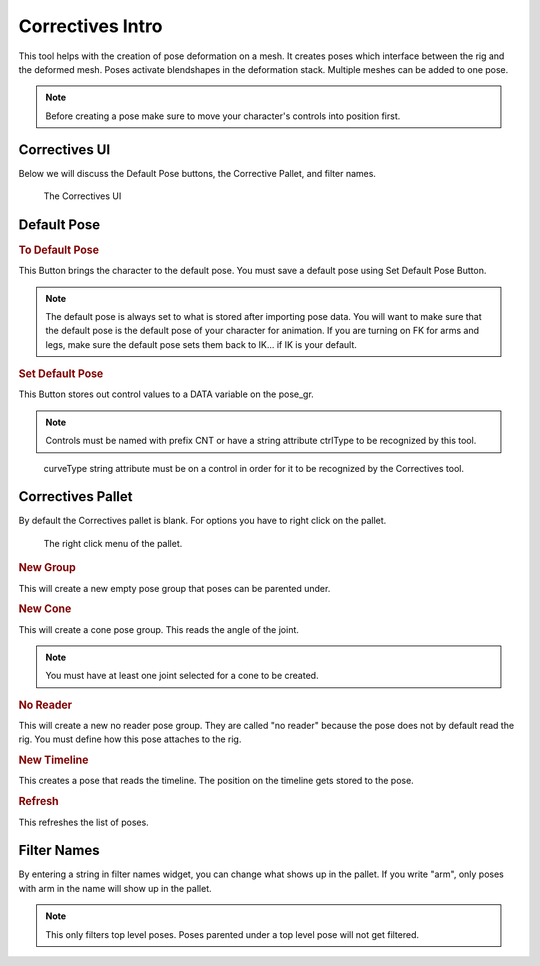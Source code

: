 Correctives Intro
-----------------

This tool helps with the creation of pose deformation on a mesh.  It creates poses which interface between the rig and the deformed mesh. Poses activate blendshapes in the deformation stack. Multiple meshes can be added to one pose.

.. Note::
    
    Before creating a pose make sure to move your character's controls into position first. 

Correctives UI
==============

Below we will discuss the Default Pose buttons, the Corrective Pallet, and filter names.

.. figure:: images/main_window.PNG
    
    The Correctives UI

Default Pose
============
    
.. rubric:: To Default Pose

This Button brings the character to the default pose. You must save a default pose using Set Default Pose Button.

.. Note::
    
    The default pose is always set to what is stored after importing pose data.  You will want to make sure that the default pose is the default pose of your character for animation. If you are turning on FK for arms and legs, make sure the default pose sets them back to IK... if IK is your default. 

.. rubric:: Set Default Pose

This Button stores out control values to a DATA variable on the pose_gr.   

.. Note::
    
    Controls must be named with prefix CNT or have a string attribute ctrlType to be recognized by this tool.
    
.. figure:: images/curveType.PNG

    curveType string attribute must be on a control in order for it to be recognized by the Correctives tool.
    
Correctives Pallet
==================

By default the Correctives pallet is blank. For options you have to right click on the pallet.

.. figure:: images/right_click.PNG

    The right click menu of the pallet.
    
.. rubric:: New Group

This will create a new empty pose group that poses can be parented under.

.. rubric:: New Cone

This will create a cone pose group.  This reads the angle of the joint.  

.. Note::

    You must have at least one joint selected for a cone to be created.
    
.. rubric:: No Reader

This will create a new no reader pose group.  They are called "no reader" because the pose does not by default read the rig.  You must define how this pose attaches to the rig.

.. rubric:: New Timeline

This creates a pose that reads the timeline. The position on the timeline gets stored to the pose. 

.. rubric:: Refresh

This refreshes the list of poses.

Filter Names
============

By entering a string in filter names widget, you can change what shows up in the pallet.  If you write "arm", only poses with arm in the name will show up in the pallet. 

.. Note::

    This only filters top level poses.  Poses parented under a top level pose will not get filtered. 

   